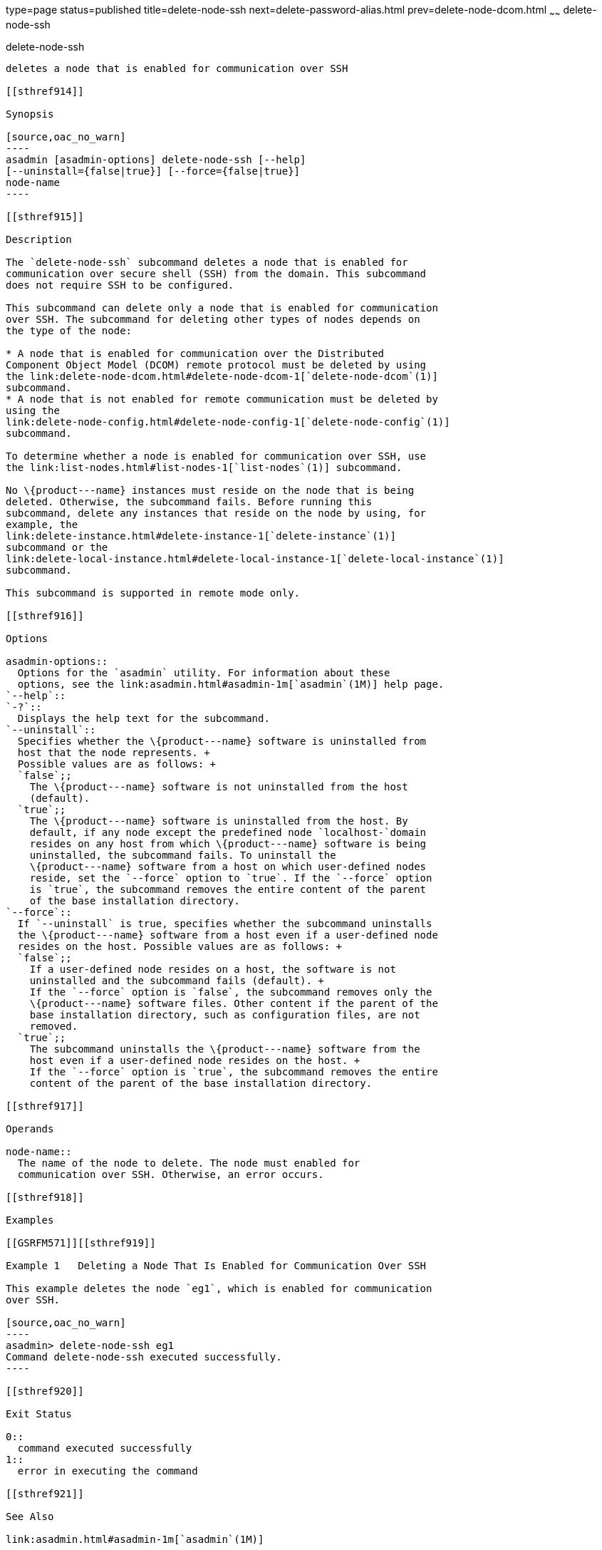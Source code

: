 type=page
status=published
title=delete-node-ssh
next=delete-password-alias.html
prev=delete-node-dcom.html
~~~~~~
delete-node-ssh
===============

[[delete-node-ssh-1]][[GSRFM00100]][[delete-node-ssh]]

delete-node-ssh
---------------

deletes a node that is enabled for communication over SSH

[[sthref914]]

Synopsis

[source,oac_no_warn]
----
asadmin [asadmin-options] delete-node-ssh [--help] 
[--uninstall={false|true}] [--force={false|true}]
node-name
----

[[sthref915]]

Description

The `delete-node-ssh` subcommand deletes a node that is enabled for
communication over secure shell (SSH) from the domain. This subcommand
does not require SSH to be configured.

This subcommand can delete only a node that is enabled for communication
over SSH. The subcommand for deleting other types of nodes depends on
the type of the node:

* A node that is enabled for communication over the Distributed
Component Object Model (DCOM) remote protocol must be deleted by using
the link:delete-node-dcom.html#delete-node-dcom-1[`delete-node-dcom`(1)]
subcommand.
* A node that is not enabled for remote communication must be deleted by
using the
link:delete-node-config.html#delete-node-config-1[`delete-node-config`(1)]
subcommand.

To determine whether a node is enabled for communication over SSH, use
the link:list-nodes.html#list-nodes-1[`list-nodes`(1)] subcommand.

No \{product---name} instances must reside on the node that is being
deleted. Otherwise, the subcommand fails. Before running this
subcommand, delete any instances that reside on the node by using, for
example, the
link:delete-instance.html#delete-instance-1[`delete-instance`(1)]
subcommand or the
link:delete-local-instance.html#delete-local-instance-1[`delete-local-instance`(1)]
subcommand.

This subcommand is supported in remote mode only.

[[sthref916]]

Options

asadmin-options::
  Options for the `asadmin` utility. For information about these
  options, see the link:asadmin.html#asadmin-1m[`asadmin`(1M)] help page.
`--help`::
`-?`::
  Displays the help text for the subcommand.
`--uninstall`::
  Specifies whether the \{product---name} software is uninstalled from
  host that the node represents. +
  Possible values are as follows: +
  `false`;;
    The \{product---name} software is not uninstalled from the host
    (default).
  `true`;;
    The \{product---name} software is uninstalled from the host. By
    default, if any node except the predefined node `localhost-`domain
    resides on any host from which \{product---name} software is being
    uninstalled, the subcommand fails. To uninstall the
    \{product---name} software from a host on which user-defined nodes
    reside, set the `--force` option to `true`. If the `--force` option
    is `true`, the subcommand removes the entire content of the parent
    of the base installation directory.
`--force`::
  If `--uninstall` is true, specifies whether the subcommand uninstalls
  the \{product---name} software from a host even if a user-defined node
  resides on the host. Possible values are as follows: +
  `false`;;
    If a user-defined node resides on a host, the software is not
    uninstalled and the subcommand fails (default). +
    If the `--force` option is `false`, the subcommand removes only the
    \{product---name} software files. Other content if the parent of the
    base installation directory, such as configuration files, are not
    removed.
  `true`;;
    The subcommand uninstalls the \{product---name} software from the
    host even if a user-defined node resides on the host. +
    If the `--force` option is `true`, the subcommand removes the entire
    content of the parent of the base installation directory.

[[sthref917]]

Operands

node-name::
  The name of the node to delete. The node must enabled for
  communication over SSH. Otherwise, an error occurs.

[[sthref918]]

Examples

[[GSRFM571]][[sthref919]]

Example 1   Deleting a Node That Is Enabled for Communication Over SSH

This example deletes the node `eg1`, which is enabled for communication
over SSH.

[source,oac_no_warn]
----
asadmin> delete-node-ssh eg1
Command delete-node-ssh executed successfully.
----

[[sthref920]]

Exit Status

0::
  command executed successfully
1::
  error in executing the command

[[sthref921]]

See Also

link:asadmin.html#asadmin-1m[`asadmin`(1M)]

link:create-node-dcom.html#create-node-dcom-1[`create-node-dcom`(1)],
link:create-node-ssh.html#create-node-ssh-1[`create-node-ssh`(1)],
link:delete-instance.html#delete-instance-1[`delete-instance`(1)],
link:delete-local-instance.html#delete-local-instance-1[`delete-local-instance`(1)],
link:delete-node-config.html#delete-node-config-1[`delete-node-config`(1)],
link:delete-node-dcom.html#delete-node-dcom-1[`delete-node-dcom`(1)],
link:install-node.html#install-node-1[`install-node`(1)],
link:install-node-dcom.html#install-node-dcom-1[`install-node-dcom`(1)],
link:install-node-ssh.html#install-node-ssh-1[`install-node-ssh`(1)],
link:list-nodes.html#list-nodes-1[`list-nodes`(1)],
link:uninstall-node.html#uninstall-node-1[`uninstall-node`(1)],
link:uninstall-node-dcom.html#uninstall-node-dcom-1[`uninstall-node-dcom`(1)],
link:uninstall-node-ssh.html#uninstall-node-ssh-1[`uninstall-node-ssh`(1)],
link:update-node-ssh.html#update-node-dcom-1[`update-node-dcom`(1)],
link:update-node-ssh001.html#update-node-ssh-1[`update-node-ssh`(1)]



